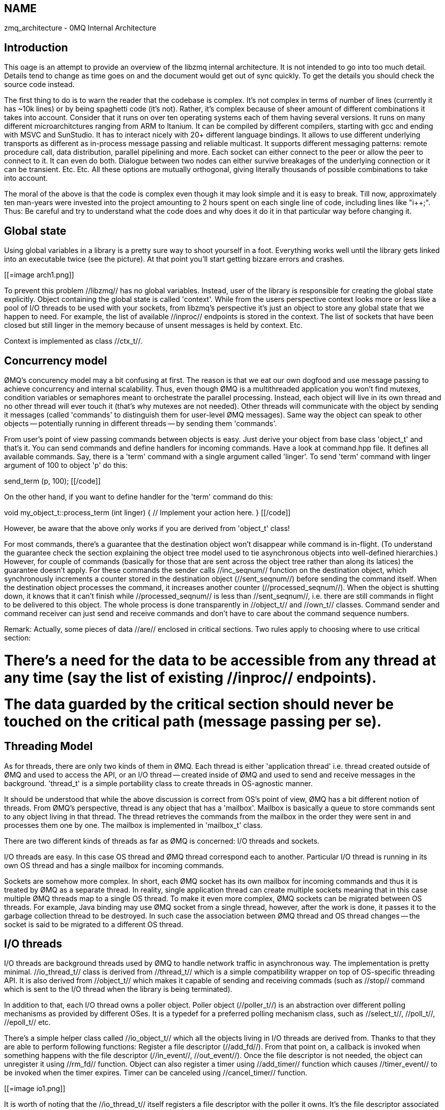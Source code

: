 == NAME
zmq_architecture - 0MQ Internal Architecture

== Introduction

This oage is an attempt to provide an overview of the libzmq internal architecture. 
It is not intended to go into too much detail. 
Details tend to change as time goes on and the document would get out of sync quickly. 
To get the details you should check the source code instead.

The first thing to do is to warn the reader that the codebase is complex. 
It's not complex in terms of number of lines (currently it has ~10k lines) or by being spaghetti code (it's not). 
Rather, it's complex because of sheer amount of different combinations it takes into account. 
Consider that it runs on over ten operating systems each of them having several versions. 
It runs on many different microarchitctures ranging from ARM to Itanium. 
It can be compiled by different compilers, starting with gcc and ending with MSVC and SunStudio. 
It has to interact nicely with 20+ different language bindings. 
It allows to use different underlying transports as different as in-process message passing and reliable multicast. 
It supports different messaging patterns: remote procedure call, data distribution, parallel pipelining and more. 
Each socket can either connect to the peer or allow the peer to connect to it. 
It can even do both. 
Dialogue between two nodes can either survive breakages of the underlying connection or it can be transient. Etc. Etc. 
All these options are mutually orthogonal, giving literally thousands of possible combinations to take into account.

The moral of the above is that the code is complex even though it may look simple and it is easy to break. 
Till now, approximately ten man-years were invested into the project amounting to 2 hours spent on each single line of code, 
including lines like "i++;".
Thus: Be careful and try to understand what the code does and why does it do it in that particular way before changing it.

== Global state

Using global variables in a library is a pretty sure way to shoot yourself in a foot. Everything works well until the library gets linked into an executable twice (see the picture). At that point you'll start getting bizzare errors  and crashes.

[[=image arch1.png]]

To prevent this problem //libzmq// has no global variables. Instead, user of the library is responsible for creating the global state explicitly. Object containing the global state is called 'context'. While from the users perspective context looks more or less like a pool of I/O threads to be used with your sockets, from libzmq's perspective it's just an object to store any global state that we happen to need. For example, the list of available //inproc// endpoints is stored in the context. The list of sockets that have been closed but still linger in the memory because of unsent messages is held by context. Etc.

Context is implemented as class //ctx_t//.

== Concurrency model

ØMQ's concurency model may a bit confusing at first. The reason is that we eat our own dogfood and use message passing to achieve concurrency and internal scalability. Thus, even though ØMQ is a multithreaded application you won't find mutexes, condition variables or semaphores meant to orchestrate the parallel processing. Instead, each object will live in its own thread and no other thread will ever touch it (that's why mutexes are not needed). Other threads will communicate with the object by sending it messages (called 'commands' to distinguish them for user-level ØMQ messages). Same way the object can speak to other objects -- potentially running in different threads -- by sending them 'commands'.

From user's point of view passing commands between objects is easy. Just derive your object from base class 'object_t' and that's it. You can send commands and define handlers for incoming commands. Have a look at command.hpp file. It defines all available commands. Say, there is a 'term' command with a single argument called 'linger'. To send 'term' command with linger argument of 100 to object 'p' do this:

[[code]]
send_term (p, 100);
[[/code]]

On the other hand, if you want to define handler for the 'term' command do this:

[[code]]
void my_object_t::process_term (int linger)
{
    //  Implement your action here.
}
[[/code]]

However, be aware that the above only works if you are derived from 'object_t' class!

For most commands, there's a guarantee that the destination object won't disappear while command is in-flight. (To understand the guarantee check the section explaining the object tree model used to tie asynchronous objects into well-defined hierarchies.) However, for couple of commands (basically for those that are sent across the object tree rather than along its latices) the guarantee doesn't apply. For these commands the sender calls //inc_seqnum// function on the destination object, which synchronously increments a counter stored in the destination object (//sent_seqnum//) before sending the command itself. When the destination object processes the command, it increases another counter (//processed_seqnum//). When the object is shutting down, it knows that it can't finish while //processed_seqnum// is less than //sent_seqnum//, i.e. there are still commands in flight to be delivered to this object. The whole process is done transparently in //object_t// and //own_t// classes. Command sender and command receiver can just send and receive commands and don't have to care about the command sequence numbers.

Remark: Actually, some pieces of data //are// enclosed in critical sections. Two rules apply to choosing where to use critical section: 

# There's a need for the data to be accessible from any thread at any time (say the list of existing //inproc// endpoints).
# The data guarded by the critical section should never be touched on the critical path (message passing per se).

== Threading Model

As for threads, there are only two kinds of them in ØMQ. Each thread is either 'application thread' i.e. thread created outside of ØMQ and used to access the API, or an I/O thread -- created inside of ØMQ and used to send and receive messages in the background. 'thread_t' is a simple portability class to create threads in OS-agnostic manner.

It should be understood that while the above discussion is correct from OS's point of view, ØMQ has a bit different notion of threads. From ØMQ's perspective, thread is any object that has a 'mailbox'. Mailbox is basically a queue to store commands sent to any object living in that thread. The thread retrieves the commands from the mailbox in the order they were sent in and processes them one by one. The mailbox is implemented in 'mailbox_t' class.

There are two different kinds of threads as far as ØMQ is concerned: I/O threads and sockets.

I/O threads are easy. In this case OS thread and ØMQ thread correspond each to another. Particular I/O thread is running in its own OS thread and has a single mailbox for incoming commands.

Sockets are somehow more complex. In short, each ØMQ socket has its own mailbox for incoming commands and thus it is treated by ØMQ as a separate thread. In reality, single application thread can create multiple sockets meaning that in this case multiple ØMQ threads map to a single OS thread. To make it even more complex, ØMQ sockets can be migrated between OS threads. For example, Java binding may use ØMQ socket from a single thread, however, after the work is done, it passes it to the garbage collection thread to be destroyed. In such case the association between ØMQ thread and OS thread changes -- the socket is said to be migrated to a different OS thread.

== I/O threads

I/O threads are background threads used by ØMQ to handle network traffic in asynchronous way. The implementation is pretty minimal. //io_thread_t// class is derived from //thread_t// which is a simple compatibility wrapper on top of OS-specific threading API. It is also derived from //object_t// which makes it capable of sending and receiving commads (such as //stop// command which is sent to the I/O thread when the library is being terminated).

In addition to that, each I/O thread owns a poller object. Poller object (//poller_t//) is an abstraction over different polling mechanisms as provided by different OSes. It is a typedef for a preferred polling mechanism class, such as //select_t//, //poll_t//, //epoll_t// etc.

There's a simple helper class called //io_object_t// which all the objects living in I/O threads are derived from. Thanks to that they are able to perform following functions: Register a file descriptor (//add_fd//). From that point on, a callback is invoked when something happens with the file descriptor (//in_event//, //out_event//). Once the file descriptor is not needed, the object can unregister it using //rm_fd// function. Object can also register a timer using //add_timer// function which causes //timer_event// to be invoked when the timer expires. Timer can be canceled using //cancel_timer// function.

[[=image io1.png]]

It is worth of noting that the //io_thread_t// itself registers a file descriptor with the poller it owns. It's the file descriptor associated with its mailbox (recall that any thread, whether I/O or application thread have an associated mailbox). That fires the //in_event// on the //io_thread_t// when a new command arrives. //io_thread_t// then dispatches the command to its destined object.

== Object trees

The internal objects created within ØMQ library, are, for the most part, organised into tree hierarchies. The root of the hierarchy is always a socket:

[[=image objtree1.png]]

Each object in the tree can live in a different thread. It is in no way bound to live in the same thread as its parent. The root of the tree (socket) lives in an application thread while the remaining objects live in I/O threads:

[[=image objtree2.png]]

The main raison d'être of the object trees is to provide deterministic shutdown mechanism. The rule of the thumb is that object asked to shut down sends shutdown request to all its children and waits for the confirmations before shutting down itself.

Note that the exchange of shutdown request and confirmation -- which are both commands -- effectively flushes all the commands currently on the flight between the two objects. That's why most commands (those that are passed along latices of the object tree) don't need to use command sequence counters (see above) to guarantee that the object won't be shut down while there are still messages in flight aimed at it.

The shutdown process gets more complex when object decides to shut itself down without being asked to do so by the parent -- such as when session object shuts down after the TCP disconnection. We have to account for parent-initiated termination, self-initiated termination and even the case when the two accidentally happen at the same time.

It turns out that all the cases can be solved by self-terminating object asking its parent to shut it down. The diagrams below are sequence diagrams for all the scenarios. Note that parent asks child to shut down sending it //term// command. Child confirm its termination by sending //term_ack// back to the parent. Additionally, child, when it wants to self-destruct, asks parent to shut it down by sending it //term_req// command.

[[=image objtree3.png]]

Note that in the last case, the //term_req// command is simply ignored and dropped by the parent. It knows it have already sent a termination request (//term//) to the child, so there's no point in sending it anew. If it did send the second termination request, it would arrive at the child after it have been deallocated and trash the process by causing a segmentation fault or by overwriting the memory.

The object tree mechanism is implemented in //own_t// class. Note that //own_t// is derived from //object_t// and thus every object in the object tree can send and receive commands (it needs to do so during the termination sequence). However, the opposite is not true. There are objects that can send and receive commands, but are not part of an object tree (e.g. pipe endpoints).

== The reaper thread

There's one specific problem with the shutdown mechanism as described above. Shut down of any particular object (including socket) can take arbitrary amount of time. However, we would like //zmq_close// to have POSIX-like behaviour: You can close TCP socket, the call returns immediately, even if there's pending outbound data to be sent to the peer later on.

So, call to //zmq_close// from an application thread should initiate the socket shutdown, however, we cannot rely on the said thread to do all the handshaking with the child objects. The thread may be already involved in doing something completely different and it may never even invoke ØMQ library anymore. Thus, the socket should be migrated to a worker thread that would handle all the handshaking in application thread's stead.

The logical choice would be to migrate the socket to one of the I/O threads, however, ØMQ can be initialised with zero I/O threads (to be used exclusively for in-process communication). Thus, we need a dedicated thread to do the task. And reaper thread is exactly that.

It's implemented as //reaper_t// class. The socket sends //reap// command to the reaper thread, which, upon receiving the command, takes care of the socket and shuts it down cleanly.

== Messages

Before we can progress further, we have to know how ØMQ messages work.

The requirements for messages are rather complex. The main reason for complexity is that the implementation should be very efficient for both very small and very large messages. The requirements are as follows:

* For very small messages it's cheaper to copy the message than keep the shared data on the heap. These messages thus have no associated buffer and the data are stored directly in the //zmq_msg_t// structure -- presumably on the stack. This has huge impact on performance as it almost entirely avoids need to do memory allocations/deallocations.
* When using //inproc// transport, message should never be copied. Thus, the buffer sent in one thread, should be received in the other thread and get deallocated there.
* Messages should support reference counting. Thus, if a message is published to many different TCP connections, all the sending I/O threads access the same buffer rather then copying the buffer for rach I/O thread or TCP connection. 
* The same trick should be accessible to user, so that he can send same physical buffer to multiple ØMQ sockets without need to copy the content.
* User should be able to send buffer that was allocated by application-specific allocation mechanism without need to copy the data. This is especially important with legacy applications which allocate large amounts of data.

To achieve these goals messages in ØMQ look like this:

For very small messages (VSMs) the buffer is part of //zmq_msg_t// structure itself. This way the buffer is allocated on the stack and there's no need for using allocation function, such as //malloc//, which tend to be the performance bottleneck for small message transfer. //content// field contains ZMQ_VSM constant. The message data are stored in //vsm_data// byte array. //vsm_size// specifies the length of the message:

[[=image msg1.png]]

Note that maximal size of the message that fits into //vsm_data// buffer is specified by ZMQ_MAX_VSM_SIZE constant. By default it is set to 30, but you can change the value when building the library.


For messages that won't fit into //vsm_data// buffer we assume that allocating the buffer on heap is cheaper than copying the message data around all the time. We allocate the buffer on the heap and make //zmq_msg_t// structure point to it.

The structure allocated on the heap is called //msg_content_t// and it contains all the metadata relevant to the allocated chunk: its address (//data//), its size (//size//), funtion pointer to use to deallocate it (//ffn//) and a hint value to pass to the deallocation function (//hint//).

The buffer along with its metadata can be shared between several //zmq_msg_t// instances. In such a case we have to keep buffer's reference count (//refcnt//) so that we can deallocate it when there are no more //zmq_msg_t// structures pointing to it:

[[=image msg2.png]]

As can be seen on the diagram, to minimise the number of allocations, buffer for message data and the metadata can be allocated in a single memory chunk.

Note that the reference counting mechanism is accessible to the user. Calling //zmq_msg_copy// doesn't physically copy the buffer, instead it creates a new //zmq_msg_t// structure that points to the same buffer as the original message.

Finally, if message buffer is supplied by the user, we can't store the buffer metadata in the same memory chunk and thus we have to allocate a separate chunk for the metadata:

[[=image msg3.png]]

== Pipes

== Message scheduling

There are different scheduling algorithms used in ØMQ, however, all of them work on a single datastructure, namely on a flat array of pipes. Some pipes are //active// meaning that they you can send/recv messages from them, some are //passive//, which means that message cannot be sent to the pipe because high watermark have been reached or that message cannot be read from the pipe because there is none.

If the individual pipes in the array were just flagged by active/passive flag, scheduling would be inefficient. For example, if there were 10,000 inbound pipes, all of them except of a single one passive, fair-queueing algorithm would have to check 9,999 pipes before receiving each single message.

To solve this problem, all the active pipes are located at the beginning of the list, while passive pipes are at the end. There's a single variable (//active//) that determines how much of the pipes at the beginning of the array are active. The rest are passive.

Thus, when performing a scheduling algorithm, such as load-balancing or fair-queueing we have to bother only with the N initial pipes which are guaranteed to be active and completely ignore the rest. That kind of approach leads to O(1) scheduling.

A bit more complex part is how to activate and deactivate individual pipes. And it turns out that it's not so complex after all and that it can be done in O(1) time. The diagram below shows deactivation of pipe X. Note that all that's needed is swapping two elements in the array and decrementing the //active// variable:

[[=image sched1.png]]